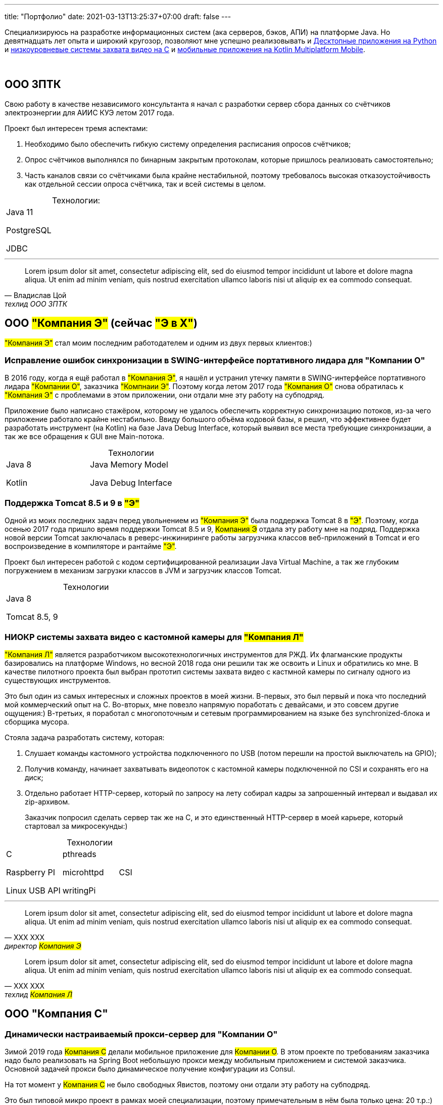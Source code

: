 ---
title: "Портфолио"
date: 2021-03-13T13:25:37+07:00
draft: false
---

Специализируюсь на разработке информационных систем (ака серверов, бэков, АПИ) на платформе Java.
Но девятнадцать лет опыта и широкий кругозор, позволяют мне успешно реализовывать и link:++{{< ref "portfolio#_система_защиты_и_лицензирования_алгоритма_торговли_на_бирже_крипто_валют" >}}++[Десктопные приложения на Python]
и link:++{{< ref "portfolio#_ниокр_системы_захвата_видео_с_кастомной_камеры_для_компания_л">}}++[низкоуровневые системы захвата видео на C]
и link:++{{< ref "portfolio#_прототипы_android_и_ios_приложения_для_проверки_бизнес_гипотезы">}}++[мобильные приложения на Kotlin Multiplatform Mobile].

{empty} +

== ООО ЗПТК
:!table-caption:

Свою работу в качестве независимого консультанта я начал с разработки сервер сбора данных со счётчиков электроэнергии для АИИС КУЭ летом 2017 года.

Проект был интересен тремя аспектами:

. Необходимо было обеспечить гибкую систему определения расписания опросов счётчиков;
. Опрос счётчиков выполнялся по бинарным закрытым протоколам, которые пришлось реализовать самостоятельно;
. Часть каналов связи со счётчиками была крайне нестабильной, поэтому требовалось высокая отказоустойчивость как отдельной сессии опроса счётчика, так и всей системы в целом.

.Технологии:
[cols="3"]
|===
|
Java 11

PostgreSQL

JDBC
|
|
|===

---

"Lorem ipsum dolor sit amet, consectetur adipiscing elit, sed do eiusmod tempor incididunt ut labore et dolore magna aliqua.
Ut enim ad minim veniam, quis nostrud exercitation ullamco laboris nisi ut aliquip ex ea commodo consequat."
-- Владислав Цой, техлид ООО ЗПТК

== ООО #"Компания Э"# (сейчас #"Э в Х"#)

#"Компания Э"# стал моим последним работодателем и одним из двух первых клиентов:)

=== Исправление ошибок синхронизации в SWING-интерфейсе портативного лидара для "Компании О"

В 2016 году, когда я ещё работал в #"Компания Э"#, я нашёл и устранил утечку памяти в SWING-интерфейсе портативного лидара #"Компании О"#, заказчика #"Компнаии Э"#.
Поэтому когда летом 2017 года #"Компания О"# снова обратилась к #"Компания Э"# с проблемами в этом приложении, они отдали мне эту работу на субподряд.

Приложение было написано стажёром, которому не удалось обеспечить корректную синхронизацию потоков, из-за чего приложение работало крайне нестабильно.
Ввиду большого объёма кодовой базы, я решил, что эффективнее будет разработать инструмент (на Kotlin) на базе Java Debug Interface,
который выявил все места требующие синхронизации, а так же все обращения к GUI вне Main-потока.

.Технологии
[cols="3"]
|===
|
Java 8

Kotlin
|
Java Memory Model

Java Debug Interface
|
|===

=== Поддержка Тomcat 8.5 и 9 в #"Э"#

Одной из моих последних задач перед увольнением из #"Компания Э"# была поддержка Tomcat 8 в #"Э"#.
Поэтому, когда осенью 2017 года пришло время поддержки Tomcat 8.5 и 9, #Компания Э# отдала эту работу мне на подряд.
Поддержка новой версии Tomcat заключалась в реверс-инжиниринге работы загрузчика классов веб-приложений в Tomcat и его воспроизведение в компиляторе и рантайме #"Э"#.

Проект был интересен работой с кодом сертифицированной реализации Java Virtual Machine, а так же глубоким погружением в механизм загрузки классов в JVM и загрузчик классов Tomcat.

.Технологии
[cols="3"]
|===
|
Java 8

Tomcat 8.5, 9
|
|
|===

=== НИОКР системы захвата видео с кастомной камеры для #"Компания Л"#

#"Компания Л"# является разработчиком высокотехнологичных инструментов для РЖД.
Их флагманские продукты базировались на платформе Windows, но весной 2018 года они решили так же освоить и Linux и обратились ко мне.
В качестве пилотного проекта был выбран прототип системы захвата видео с кастмной камеры по сигналу одного из существующих инструментов.

Это был один из самых интересных и сложных проектов в моей жизни.
В-первых, это был первый и пока что последний мой коммерческий опыт на С.
Во-вторых, мне повезло напрямую поработать с девайсами, и это совсем другие ощущения:)
В-третьих, я поработал с многопоточным и сетевым программированием на языке без synchronized-блока и сборщика мусора.

Стояла задача разработать систему, которая:

. Слушает команды кастомного устройства подключенного по USB (потом перешли на простой выключатель на GPIO);
. Получив команду, начинает захватывать видеопоток с кастомной камеры подключенной по CSI и сохранять его на диск;
. Отдельно работает HTTP-сервер, который по запросу на лету собирал кадры за запрошенный интервал и выдавал их zip-архивом.
+
Заказчик попросил сделать сервер так же на С, и это единственный HTTP-сервер в моей карьере, который стартовал за микросекунды:)

.Технологии
[cols="3"]
|===
|
C

Raspberry PI

Linux USB API
|
pthreads

microhttpd

writingPi
|
CSI
|===

---

"Lorem ipsum dolor sit amet, consectetur adipiscing elit, sed do eiusmod tempor incididunt ut labore et dolore magna aliqua.
Ut enim ad minim veniam, quis nostrud exercitation ullamco laboris nisi ut aliquip ex ea commodo consequat."
-- ХХХ ХХХ, директор #Компания Э#

"Lorem ipsum dolor sit amet, consectetur adipiscing elit, sed do eiusmod tempor incididunt ut labore et dolore magna aliqua.
Ut enim ad minim veniam, quis nostrud exercitation ullamco laboris nisi ut aliquip ex ea commodo consequat."
-- ХХХ ХХХ, техлид #Компания Л#

== ООО "Компания С"

=== Динамически настраиваемый прокси-сервер для "Компании О"

Зимой 2019 года #Компания С# делали мобильное приложение для #Компании О#.
В этом проекте по требованиям заказчика надо было реализовать на Spring Boot небольшую прокси между мобильным приложением и системой заказчика.
Основной задачей прокси было динамическое получение конфигурации из Consul.

На тот момент у #Компания С# не было свободных Явистов, поэтому они отдали эту работу на субподряд.

Это был типовой микро проект в рамках моей специализации, поэтому примечательным в нём была только цена: 20 т.р.:)

.Технологии
[cols="3"]
|===
|
Java 8

Spring Boot

Consul
|
Spring Cloud Consul

Docker/Docker compose
|
|===

=== Сервер приложения для проверки бизнес-гипотезы для #"Компании СЛ"#

Зимой 2021 года #Компания С# начала делать новый проект для #Компании СЛ#.
По требованиям  заказчика, бакэнд должен был быть под платформу Java, у #Компании С# снова не было свободных Явистов и они снова обратились ко мне.

На этот раз проект довольно большой и он всё ещё в процессе разработки.
Приложение является расширением основной системы, поэтому большую часть функций делегирует, а большую часть данных хранит в основной системе.
Но приложение добавляет небольшой кусочек собственных функциональности и данных, а данные основной системы трансформирует определённым образом.

Пока что в проекте три интересных аспекта:

. Довольно высокие требования по по производительности, поэтому я выбрал реактивный стэк;
. Благодаря Котлину и корутинам, реактивный стэк не взрывает мозг и визуально мало чем отличается от синхронного кода;
. Ввиду специфики приложения, приходится искать баланс между временем отклика системы (количеством запросов к основной системе) и согласованностью данных (кэшированием данных основной системы).

.Технологии
[cols="3"]
|===
|
Kotlin

Spring Web Flux/R2DBC

Spring Rest Doc/Openapi

Ktor client
|
Testcontainers

Kotest

Wiremock
|
PostgreSQL

Docker/Docker compose

Github Actions;
|===

---

"Lorem ipsum dolor sit amet, consectetur adipiscing elit, sed do eiusmod tempor incididunt ut labore et dolore magna aliqua.
Ut enim ad minim veniam, quis nostrud exercitation ullamco laboris nisi ut aliquip ex ea commodo consequat."
-- ХХХ ХХХ, директор #Компания Э#

== ООО "Компания Т"

=== Система защиты и лицензирования алгоритма торговли на бирже крипто-валют

#Компания Т# разработала уникальный алгоритм торговли на бирже крипто-валют, который был запрограммирован на Python.
Зимой 2019 года они обратились ко мне для решения трёх задач:

. Защита самого алгоритма от реверс-инжиниринга;
. Разработка системы лицензирования доступа к алгоритма;
. Разработка GUI для управления алгоритмом.

Для защиты от реверс-инжиниринга, я решил что будет достаточно скомпилировать скрипт в нативный Cython - нативный код сам по себе сложен для реверс-инжениринг, не говоря уж о нативном коде полученным из динамического языка высокого уровня.

Лицензирование я обеспечил, реализовав сервер лицензий и зашив проверку лицензии в алгоритм.

Наконец, GUI я сделал на QT, а для того чтобы избавить конечного пользователя от возни с интерпретатором Питона, я упаковал приложение pyinstaller-ом;

Это был мой первый и пока что последний коммерческий проект на Python.

.Технологии
[cols="3"]
|===
|
Python/Cython

QT/PySide2

pyinstaller
|
Flask

Docker/Docker compose
|
|===


=== Сервер Передачи данных

Разработав приложение #Компания Т# переключилась на разработку мобильного приложения для отслеживания работы бота.
Летом 2020 года возникла необходимость связать эти два пользовательских приложения и они снова обратились ко мне.

Суть проект заключалась в разработке сервера, выполняющего три функции:

. АПИ для сохранения данных ботом;
. АПИ для получения данных мобильным приложением;
. АПИ для отправки ботом пуш-нотификаций в мобильное приложение.

Это был типовой проект в рамках моей специализации, поэтому примечательным в нём была только цена: 120 т.р.:)

.Технологии
[cols="3"]
|===
|
Kotlin

Spring Boot

Ebean
|
PostgreSQL

Testcontainers

Kotest
|

Docker/Docker compose

APNS
|===


---

"Lorem ipsum dolor sit amet, consectetur adipiscing elit, sed do eiusmod tempor incididunt ut labore et dolore magna aliqua.
Ut enim ad minim veniam, quis nostrud exercitation ullamco laboris nisi ut aliquip ex ea commodo consequat."
-- ХХХ ХХХ, директор #Компания Э#

== Компания "Он"

=== Прототипы Android и iOS приложения для проверки бизнес-гипотезы

Весной 2019 года #Компания Он# обратились ко мне за разработкой прототипа Андроид-приложения для проверки бизнес-гипотезы.

Суть приложения заключалась в том, чтобы хранить определённые пользовательские данные и использовать их для автоматизации заполнения схожих Веб-форм на различных сайтах.

Практически сразу стало понятно, что писать и поддерживать скрипты заполнения форм на стандартном АПИ WebView будет слишком долго и дорого.
Поэтому я разработал DSL на базе Kotlin Coroutines, который позволял описывать шаги заполнения формы в декларативном стиле.

В процессе разработки скриптов, мне пришлось погрузиться в устройство современных веб-ферймворков, чтобы автоматизировать заполнение форм, управляемых ими.

Изначально заказчик просил версию только под Андроид, но спустя несколько месяцев разработки, захотел так же и версию под iOS.
Понимая, что самым дорогим в проекте были скрипты, я решил, вместо портирования их под iOS, рискнуть и выделить DSL и сами скрипты в мультиплатформенный модуль.

В процессе подключения KMM-модуля к iOS-приложению возник ряд трудностей.
Тем не менее я уверен, что это решение сэкономило заказчику 50-100% итоговой стоимости проекта.
Которая в результате составила 240 т.р., за:

. Разработку Android приложения;
. Разработку iOS приложения;
. Разработку и поддержку 20 скриптов заполнения сложных форм;
. Редизайн обоих приложений.

.Технологии
[cols="3"]
|===
|
Kotlin

Kotlin Multiplatform Mobile

Kotlin Coroutines

JavaScript
|
WebView

React

Angular

Vue.js
|

Android

iOS
|
|===

---

"Lorem ipsum dolor sit amet, consectetur adipiscing elit, sed do eiusmod tempor incididunt ut labore et dolore magna aliqua.
Ut enim ad minim veniam, quis nostrud exercitation ullamco laboris nisi ut aliquip ex ea commodo consequat."
-- ХХХ ХХХ, директор #Компания Э#

== "Компания Б"

=== Реинжениринг модуля отчётности

Одним из продуктов #Компании Б# является #Продукт Т# - комплексное решение для организации взаимодействия с клиентами в чатах и мессенджерах.
Весной 2019 года они обратились ко мне с просьбой провести реинжиниринг модуля отчётности этого продукта, на который им не хватало собственных ресурсов.

В оригинальном модуле было порядка 20 сложно диагностируемых ошибок, вызванных кэшированием данных, и в процессе работы он потреблял чрезмерно много памяти.
Это приводило к отказу основного приложения.

Я провёл:

* реверс-инжиниринг оригинального модуля;
* выделил его в отдельный процесс;
* реализовал потоковую передачу данных от сервера БД до браузера клиента.

Потоковый режим работы и работа с JDBC напрямую позволили исправить ошибки оригинального модуля, существенно повысить производительность нового модуля и решить проблемы с количеством потребляемой памяти.

Выполнение проекта заняло значительно больше времени, чем планировалось.
Тем не менее, мы продолжили сотрудничество в формате аутстаффа и проработали в таком формате ещё полтора года.

=== Реинжениринг модуля маршрутизации

Летом 2020 года в кратчайшие сроки я провёл реинжиниринг модуля маршрутизации.
Модуль маршрутизации является сердцем системы, которое соединяет клиентов и операторов, и если он не работает, вся система теряет возможность функционировать.

За годы разработки этот модуль накопил большое количество техдолга, который привел к серьёзным проблемам с производительностью.
Это привело к критическому снижению качества обслуживания у одного из стратегических клиентов #Компании Б#.

За две недели я провёл реинжиниринг этого модуля в соответствии с принципами link:++{{< ref "book/developing-ergonomic-code" >}}++[Эргономичного подхода].
Это дало поразительный 300-кратный рост пропускной способности системы без потери функциональности и позволило сохранить стратегического клиента.

.Технологии
[cols="3"]
|===
|
Java 8

Spring Boot
|
PostgreSQL

Oracle

JDBC
|
SQL
|===

---

"Lorem ipsum dolor sit amet, consectetur adipiscing elit, sed do eiusmod tempor incididunt ut labore et dolore magna aliqua.
Ut enim ad minim veniam, quis nostrud exercitation ullamco laboris nisi ut aliquip ex ea commodo consequat."
-- ХХХ ХХХ, директор #Компания Э#

== Опыт работы в найме
См. link:++{{< ref "resume">}}++[резюме].

{empty} +
